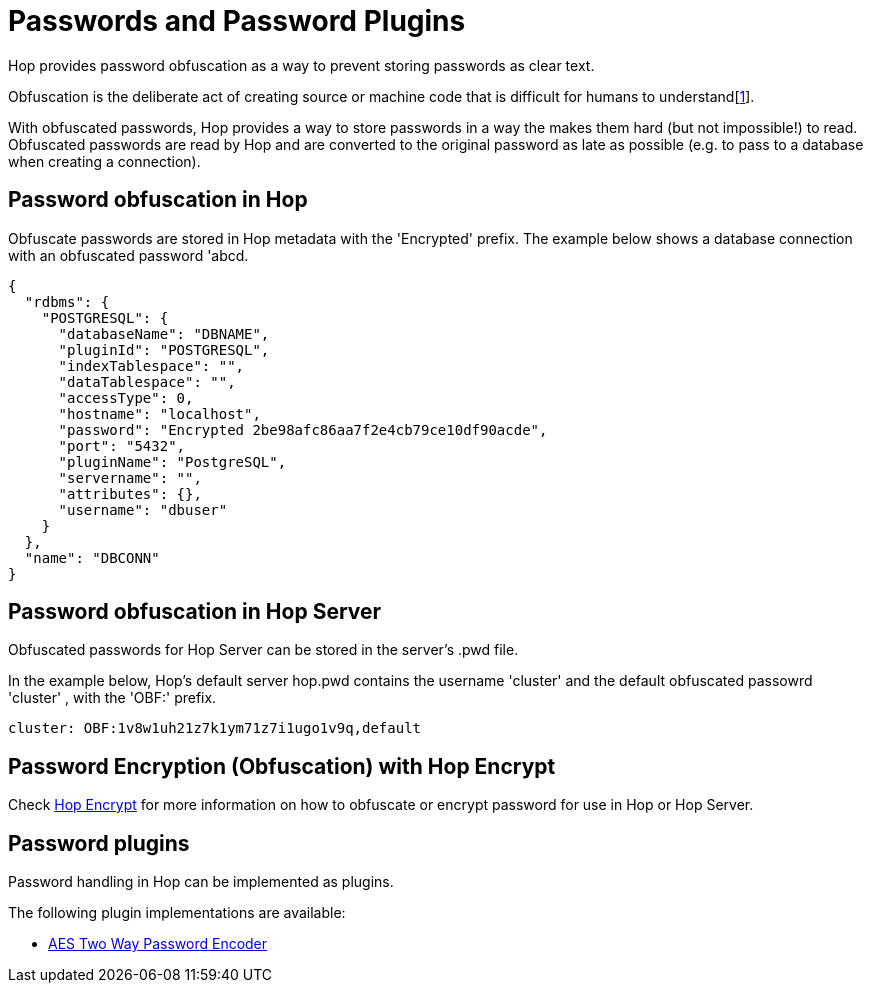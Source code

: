 ////
Licensed to the Apache Software Foundation (ASF) under one
or more contributor license agreements.  See the NOTICE file
distributed with this work for additional information
regarding copyright ownership.  The ASF licenses this file
to you under the Apache License, Version 2.0 (the
"License"); you may not use this file except in compliance
with the License.  You may obtain a copy of the License at
  http://www.apache.org/licenses/LICENSE-2.0
Unless required by applicable law or agreed to in writing,
software distributed under the License is distributed on an
"AS IS" BASIS, WITHOUT WARRANTIES OR CONDITIONS OF ANY
KIND, either express or implied.  See the License for the
specific language governing permissions and limitations
under the License.
////
[[password-plugins]]
= Passwords and Password Plugins

Hop provides password obfuscation as a way to prevent storing passwords as clear text.

Obfuscation is the deliberate act of creating source or machine code that is difficult for humans to understand[https://en.wikipedia.org/wiki/Obfuscation_(software)[1]].

With obfuscated passwords, Hop provides a way to store passwords in a way the makes them hard (but not impossible!) to read.
Obfuscated passwords are read by Hop and are converted to the original password as late as possible (e.g. to pass to a database when creating a connection).

== Password obfuscation in Hop

Obfuscate passwords are stored in Hop metadata with the 'Encrypted' prefix. The example below shows a database connection with an obfuscated password 'abcd.

[source,json]
----
{
  "rdbms": {
    "POSTGRESQL": {
      "databaseName": "DBNAME",
      "pluginId": "POSTGRESQL",
      "indexTablespace": "",
      "dataTablespace": "",
      "accessType": 0,
      "hostname": "localhost",
      "password": "Encrypted 2be98afc86aa7f2e4cb79ce10df90acde",
      "port": "5432",
      "pluginName": "PostgreSQL",
      "servername": "",
      "attributes": {},
      "username": "dbuser"
    }
  },
  "name": "DBCONN"
}
----

== Password obfuscation in Hop Server

Obfuscated passwords for Hop Server can be stored in the server's .pwd file.

In the example below, Hop's default server hop.pwd contains the username 'cluster' and the default obfuscated passowrd 'cluster'
, with the 'OBF:' prefix.

[source,bash]
cluster: OBF:1v8w1uh21z7k1ym71z7i1ugo1v9q,default

== Password Encryption (Obfuscation) with Hop Encrypt

Check xref:hop-tools/hop-encrypt.adoc[Hop Encrypt] for more information on how to obfuscate or encrypt password for use in Hop or Hop Server.

== Password plugins

Password handling  in Hop can be implemented as plugins.

The following plugin implementations are available:

* xref:password/passwords/aespasswords.adoc[AES Two Way Password Encoder]